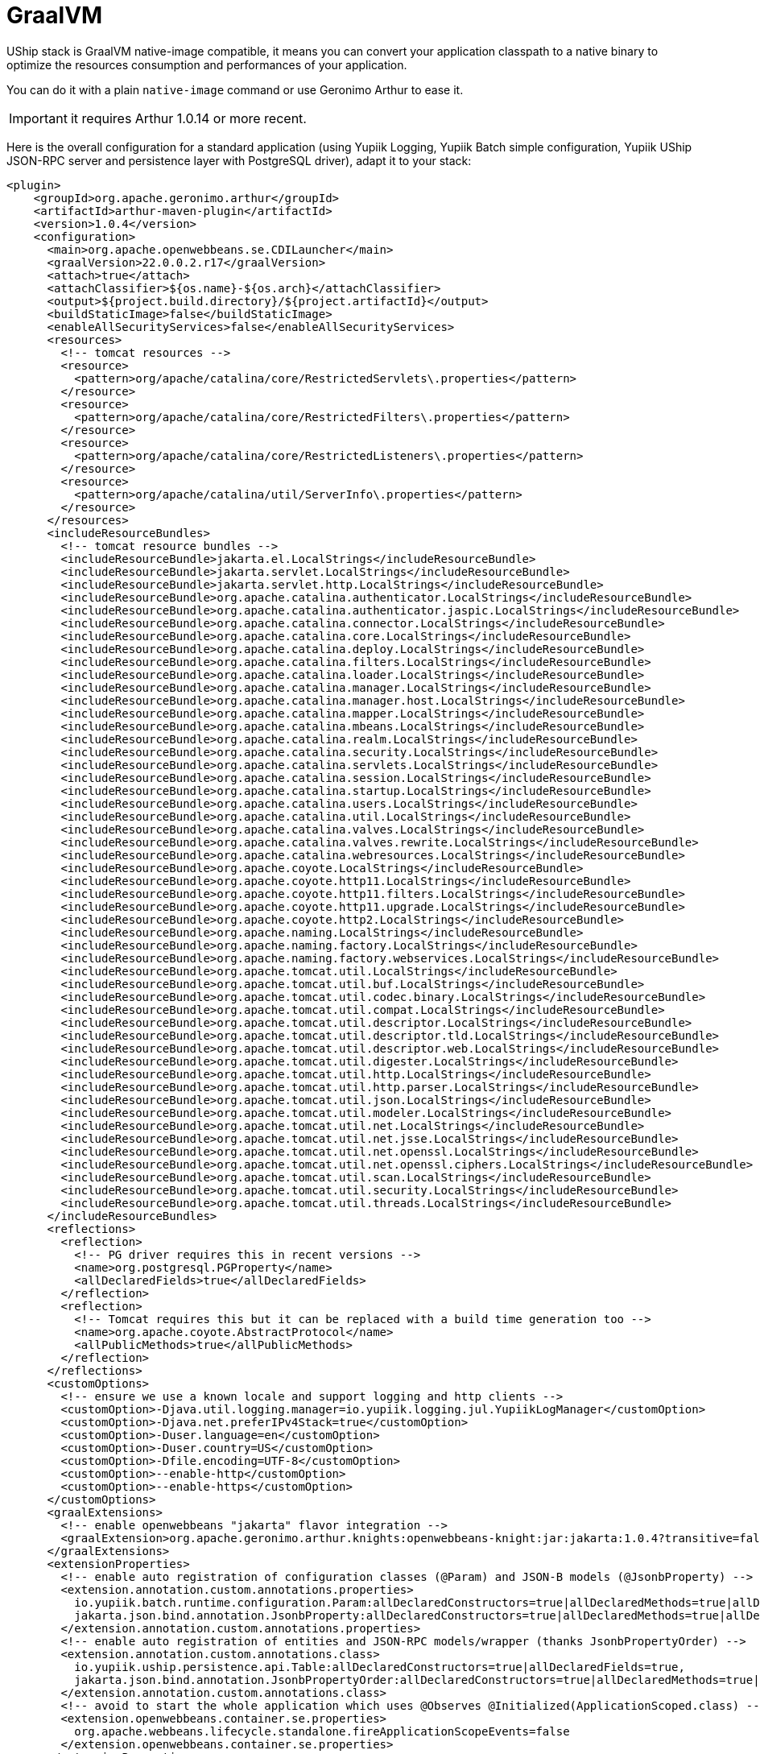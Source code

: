 = GraalVM

UShip stack is GraalVM native-image compatible, it means you can convert your application classpath to a native binary to optimize the resources consumption and performances of your application.

You can do it with a plain `native-image` command or use Geronimo Arthur to ease it.

IMPORTANT: it requires Arthur 1.0.14 or more recent.

Here is the overall configuration for a standard application (using Yupiik Logging, Yupiik Batch simple configuration, Yupiik UShip JSON-RPC server and persistence layer with PostgreSQL driver), adapt it to your stack:

[source,xml]
----
<plugin>
    <groupId>org.apache.geronimo.arthur</groupId>
    <artifactId>arthur-maven-plugin</artifactId>
    <version>1.0.4</version>
    <configuration>
      <main>org.apache.openwebbeans.se.CDILauncher</main>
      <graalVersion>22.0.0.2.r17</graalVersion>
      <attach>true</attach>
      <attachClassifier>${os.name}-${os.arch}</attachClassifier>
      <output>${project.build.directory}/${project.artifactId}</output>
      <buildStaticImage>false</buildStaticImage>
      <enableAllSecurityServices>false</enableAllSecurityServices>
      <resources>
        <!-- tomcat resources -->
        <resource>
          <pattern>org/apache/catalina/core/RestrictedServlets\.properties</pattern>
        </resource>
        <resource>
          <pattern>org/apache/catalina/core/RestrictedFilters\.properties</pattern>
        </resource>
        <resource>
          <pattern>org/apache/catalina/core/RestrictedListeners\.properties</pattern>
        </resource>
        <resource>
          <pattern>org/apache/catalina/util/ServerInfo\.properties</pattern>
        </resource>
      </resources>
      <includeResourceBundles>
        <!-- tomcat resource bundles -->
        <includeResourceBundle>jakarta.el.LocalStrings</includeResourceBundle>
        <includeResourceBundle>jakarta.servlet.LocalStrings</includeResourceBundle>
        <includeResourceBundle>jakarta.servlet.http.LocalStrings</includeResourceBundle>
        <includeResourceBundle>org.apache.catalina.authenticator.LocalStrings</includeResourceBundle>
        <includeResourceBundle>org.apache.catalina.authenticator.jaspic.LocalStrings</includeResourceBundle>
        <includeResourceBundle>org.apache.catalina.connector.LocalStrings</includeResourceBundle>
        <includeResourceBundle>org.apache.catalina.core.LocalStrings</includeResourceBundle>
        <includeResourceBundle>org.apache.catalina.deploy.LocalStrings</includeResourceBundle>
        <includeResourceBundle>org.apache.catalina.filters.LocalStrings</includeResourceBundle>
        <includeResourceBundle>org.apache.catalina.loader.LocalStrings</includeResourceBundle>
        <includeResourceBundle>org.apache.catalina.manager.LocalStrings</includeResourceBundle>
        <includeResourceBundle>org.apache.catalina.manager.host.LocalStrings</includeResourceBundle>
        <includeResourceBundle>org.apache.catalina.mapper.LocalStrings</includeResourceBundle>
        <includeResourceBundle>org.apache.catalina.mbeans.LocalStrings</includeResourceBundle>
        <includeResourceBundle>org.apache.catalina.realm.LocalStrings</includeResourceBundle>
        <includeResourceBundle>org.apache.catalina.security.LocalStrings</includeResourceBundle>
        <includeResourceBundle>org.apache.catalina.servlets.LocalStrings</includeResourceBundle>
        <includeResourceBundle>org.apache.catalina.session.LocalStrings</includeResourceBundle>
        <includeResourceBundle>org.apache.catalina.startup.LocalStrings</includeResourceBundle>
        <includeResourceBundle>org.apache.catalina.users.LocalStrings</includeResourceBundle>
        <includeResourceBundle>org.apache.catalina.util.LocalStrings</includeResourceBundle>
        <includeResourceBundle>org.apache.catalina.valves.LocalStrings</includeResourceBundle>
        <includeResourceBundle>org.apache.catalina.valves.rewrite.LocalStrings</includeResourceBundle>
        <includeResourceBundle>org.apache.catalina.webresources.LocalStrings</includeResourceBundle>
        <includeResourceBundle>org.apache.coyote.LocalStrings</includeResourceBundle>
        <includeResourceBundle>org.apache.coyote.http11.LocalStrings</includeResourceBundle>
        <includeResourceBundle>org.apache.coyote.http11.filters.LocalStrings</includeResourceBundle>
        <includeResourceBundle>org.apache.coyote.http11.upgrade.LocalStrings</includeResourceBundle>
        <includeResourceBundle>org.apache.coyote.http2.LocalStrings</includeResourceBundle>
        <includeResourceBundle>org.apache.naming.LocalStrings</includeResourceBundle>
        <includeResourceBundle>org.apache.naming.factory.LocalStrings</includeResourceBundle>
        <includeResourceBundle>org.apache.naming.factory.webservices.LocalStrings</includeResourceBundle>
        <includeResourceBundle>org.apache.tomcat.util.LocalStrings</includeResourceBundle>
        <includeResourceBundle>org.apache.tomcat.util.buf.LocalStrings</includeResourceBundle>
        <includeResourceBundle>org.apache.tomcat.util.codec.binary.LocalStrings</includeResourceBundle>
        <includeResourceBundle>org.apache.tomcat.util.compat.LocalStrings</includeResourceBundle>
        <includeResourceBundle>org.apache.tomcat.util.descriptor.LocalStrings</includeResourceBundle>
        <includeResourceBundle>org.apache.tomcat.util.descriptor.tld.LocalStrings</includeResourceBundle>
        <includeResourceBundle>org.apache.tomcat.util.descriptor.web.LocalStrings</includeResourceBundle>
        <includeResourceBundle>org.apache.tomcat.util.digester.LocalStrings</includeResourceBundle>
        <includeResourceBundle>org.apache.tomcat.util.http.LocalStrings</includeResourceBundle>
        <includeResourceBundle>org.apache.tomcat.util.http.parser.LocalStrings</includeResourceBundle>
        <includeResourceBundle>org.apache.tomcat.util.json.LocalStrings</includeResourceBundle>
        <includeResourceBundle>org.apache.tomcat.util.modeler.LocalStrings</includeResourceBundle>
        <includeResourceBundle>org.apache.tomcat.util.net.LocalStrings</includeResourceBundle>
        <includeResourceBundle>org.apache.tomcat.util.net.jsse.LocalStrings</includeResourceBundle>
        <includeResourceBundle>org.apache.tomcat.util.net.openssl.LocalStrings</includeResourceBundle>
        <includeResourceBundle>org.apache.tomcat.util.net.openssl.ciphers.LocalStrings</includeResourceBundle>
        <includeResourceBundle>org.apache.tomcat.util.scan.LocalStrings</includeResourceBundle>
        <includeResourceBundle>org.apache.tomcat.util.security.LocalStrings</includeResourceBundle>
        <includeResourceBundle>org.apache.tomcat.util.threads.LocalStrings</includeResourceBundle>
      </includeResourceBundles>
      <reflections>
        <reflection>
          <!-- PG driver requires this in recent versions -->
          <name>org.postgresql.PGProperty</name>
          <allDeclaredFields>true</allDeclaredFields>
        </reflection>
        <reflection>
          <!-- Tomcat requires this but it can be replaced with a build time generation too -->
          <name>org.apache.coyote.AbstractProtocol</name>
          <allPublicMethods>true</allPublicMethods>
        </reflection>
      </reflections>
      <customOptions>
        <!-- ensure we use a known locale and support logging and http clients -->
        <customOption>-Djava.util.logging.manager=io.yupiik.logging.jul.YupiikLogManager</customOption>
        <customOption>-Djava.net.preferIPv4Stack=true</customOption>
        <customOption>-Duser.language=en</customOption>
        <customOption>-Duser.country=US</customOption>
        <customOption>-Dfile.encoding=UTF-8</customOption>
        <customOption>--enable-http</customOption>
        <customOption>--enable-https</customOption>
      </customOptions>
      <graalExtensions>
        <!-- enable openwebbeans "jakarta" flavor integration -->
        <graalExtension>org.apache.geronimo.arthur.knights:openwebbeans-knight:jar:jakarta:1.0.4?transitive=false</graalExtension>
      </graalExtensions>
      <extensionProperties>
        <!-- enable auto registration of configuration classes (@Param) and JSON-B models (@JsonbProperty) -->
        <extension.annotation.custom.annotations.properties>
          io.yupiik.batch.runtime.configuration.Param:allDeclaredConstructors=true|allDeclaredMethods=true|allDeclaredFields=true,
          jakarta.json.bind.annotation.JsonbProperty:allDeclaredConstructors=true|allDeclaredMethods=true|allDeclaredFields=true
        </extension.annotation.custom.annotations.properties>
        <!-- enable auto registration of entities and JSON-RPC models/wrapper (thanks JsonbPropertyOrder) -->
        <extension.annotation.custom.annotations.class>
          io.yupiik.uship.persistence.api.Table:allDeclaredConstructors=true|allDeclaredFields=true,
          jakarta.json.bind.annotation.JsonbPropertyOrder:allDeclaredConstructors=true|allDeclaredMethods=true|allDeclaredFields=true
        </extension.annotation.custom.annotations.class>
        <!-- avoid to start the whole application which uses @Observes @Initialized(ApplicationScoped.class) -->
        <extension.openwebbeans.container.se.properties>
          org.apache.webbeans.lifecycle.standalone.fireApplicationScopeEvents=false
        </extension.openwebbeans.container.se.properties>
      </extensionProperties>
    </configuration>
</plugin>
----

IMPORTANT: this configuration will work for your models if they have at least one explicit `@JsonbProperty` otherwise you will need to register them explicitly in `<reflections>` section or use `@RegisterClass` on the model (from `arthur-api` package, it can be in `provided` scope).


TIP: if you want `openrpc` method to work properly, ensure to define the following reflections:
[source,xml]
----
<reflection>
  <name>io.yupiik.uship.backbone.johnzon.jsonschema.Schema</name>
  <allPublicMethods>true</allPublicMethods>
</reflection>
<reflection>
  <name>io.yupiik.uship.backbone.johnzon.jsonschema.Schema$SchemaType</name>
  <allPublicMethods>true</allPublicMethods>
</reflection>
<reflection>
  <name>io.yupiik.uship.backbone.johnzon.jsonschema.Schema$SchemaTypeAdapter</name>
  <allPublicMethods>true</allPublicMethods>
</reflection>
<reflection>
  <name>io.yupiik.uship.jsonrpc.core.openrpc.OpenRPC</name>
  <allPublicMethods>true</allPublicMethods>
</reflection>
<reflection>
  <name>io.yupiik.uship.jsonrpc.core.openrpc.OpenRPC$Server</name>
  <allPublicMethods>true</allPublicMethods>
</reflection>
<reflection>
  <name>io.yupiik.uship.jsonrpc.core.openrpc.OpenRPC$RpcMethod</name>
  <allPublicMethods>true</allPublicMethods>
</reflection>
<reflection>
  <name>io.yupiik.uship.jsonrpc.core.openrpc.OpenRPC$Components</name>
  <allPublicMethods>true</allPublicMethods>
</reflection>
<reflection>
  <name>io.yupiik.uship.jsonrpc.core.openrpc.OpenRPC$License</name>
  <allPublicMethods>true</allPublicMethods>
</reflection>
<reflection>
  <name>io.yupiik.uship.jsonrpc.core.openrpc.OpenRPC$Contact</name>
  <allPublicMethods>true</allPublicMethods>
</reflection>
<reflection>
  <name>io.yupiik.uship.jsonrpc.core.openrpc.OpenRPC$Tag</name>
  <allPublicMethods>true</allPublicMethods>
</reflection>
<reflection>
  <name>io.yupiik.uship.jsonrpc.core.openrpc.OpenRPC$ExternalDoc</name>
  <allPublicMethods>true</allPublicMethods>
</reflection>
<reflection>
  <name>io.yupiik.uship.jsonrpc.core.openrpc.OpenRPC$Value</name>
  <allPublicMethods>true</allPublicMethods>
</reflection>
<reflection>
  <name>io.yupiik.uship.jsonrpc.core.openrpc.OpenRPC$ErrorValue</name>
  <allPublicMethods>true</allPublicMethods>
</reflection>
<reflection>
  <name>io.yupiik.uship.jsonrpc.core.openrpc.OpenRPC$Link</name>
  <allPublicMethods>true</allPublicMethods>
</reflection>
----